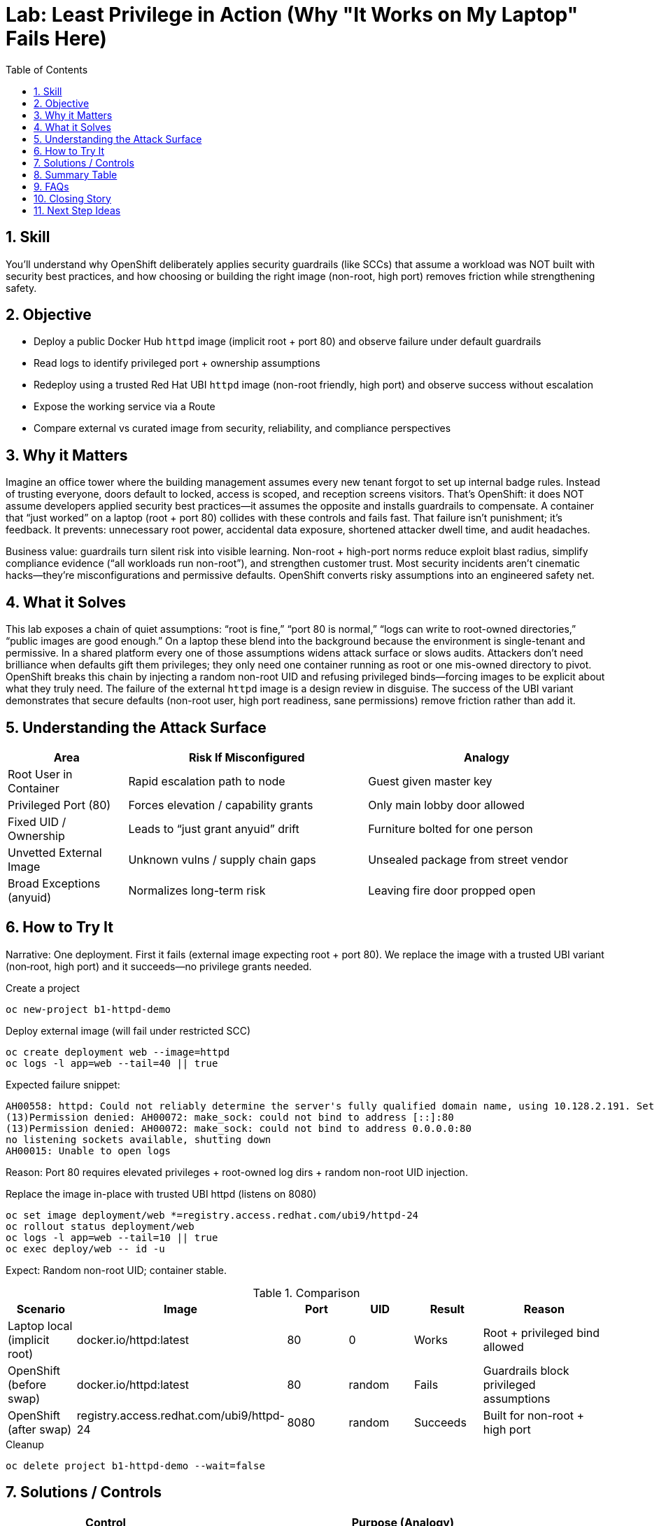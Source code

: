 = Lab: Least Privilege in Action (Why "It Works on My Laptop" Fails Here)
:role: Beginner Platform/App Security
:skills: SCC, Non-root Containers, Least Privilege, Image Hygiene
:mitre: T1611 (Escape to Host), T1078 (Valid Accounts), T1098 (Account Manipulation), T1068 (Exploitation for Privilege Escalation), T1222 (File & Directory Permissions Modification), TA0001 (Initial Access), TA0003 (Persistence), TA0004 (Privilege Escalation), TA0005 (Defense Evasion)
:mitre_mitigations: M1048 (Application Isolation and Sandboxing), M1030 (Network Segmentation), M1038 (Execution Prevention), M1026 (Privileged Account Management), M1050 (Exploit Protection)
:compliance: CIS OCP 1.8 5.2.1 (Privileged Containers), 5.2.2 (Host PID Namespace), 5.2.5 (Privilege Escalation), 5.2.6 (Root Containers), 5.2.7 (NET_RAW Capability), 5.2.10 (Privileged SCC Access)
:labid: LAB-B1
:toc:
:sectnums:
:icons: font

== Skill
You’ll understand why OpenShift deliberately applies security guardrails (like SCCs) that assume a workload was NOT built with security best practices, and how choosing or building the right image (non-root, high port) removes friction while strengthening safety.

== Objective
* Deploy a public Docker Hub `httpd` image (implicit root + port 80) and observe failure under default guardrails
* Read logs to identify privileged port + ownership assumptions
* Redeploy using a trusted Red Hat UBI `httpd` image (non-root friendly, high port) and observe success without escalation
* Expose the working service via a Route
* Compare external vs curated image from security, reliability, and compliance perspectives

== Why it Matters
Imagine an office tower where the building management assumes every new tenant forgot to set up internal badge rules. Instead of trusting everyone, doors default to locked, access is scoped, and reception screens visitors. That’s OpenShift: it does NOT assume developers applied security best practices—it assumes the opposite and installs guardrails to compensate. A container that “just worked” on a laptop (root + port 80) collides with these controls and fails fast. That failure isn’t punishment; it’s feedback. It prevents: unnecessary root power, accidental data exposure, shortened attacker dwell time, and audit headaches.

Business value: guardrails turn silent risk into visible learning. Non-root + high-port norms reduce exploit blast radius, simplify compliance evidence (“all workloads run non-root”), and strengthen customer trust. Most security incidents aren’t cinematic hacks—they’re misconfigurations and permissive defaults. OpenShift converts risky assumptions into an engineered safety net.

== What it Solves
This lab exposes a chain of quiet assumptions: “root is fine,” “port 80 is normal,” “logs can write to root-owned directories,” “public images are good enough.” On a laptop these blend into the background because the environment is single-tenant and permissive. In a shared platform every one of those assumptions widens attack surface or slows audits. Attackers don’t need brilliance when defaults gift them privileges; they only need one container running as root or one mis-owned directory to pivot. OpenShift breaks this chain by injecting a random non-root UID and refusing privileged binds—forcing images to be explicit about what they truly need. The failure of the external `httpd` image is a design review in disguise. The success of the UBI variant demonstrates that secure defaults (non-root user, high port readiness, sane permissions) remove friction rather than add it.

== Understanding the Attack Surface
[cols="1,2,2",options="header"]
|===
|Area | Risk If Misconfigured | Analogy
|Root User in Container | Rapid escalation path to node | Guest given master key
|Privileged Port (80) | Forces elevation / capability grants | Only main lobby door allowed
|Fixed UID / Ownership | Leads to “just grant anyuid” drift | Furniture bolted for one person
|Unvetted External Image | Unknown vulns / supply chain gaps | Unsealed package from street vendor
|Broad Exceptions (anyuid) | Normalizes long-term risk | Leaving fire door propped open
|===

== How to Try It
Narrative: One deployment. First it fails (external image expecting root + port 80). We replace the image with a trusted UBI variant (non‑root, high port) and it succeeds—no privilege grants needed.

.Create a project
[source,sh]
----
oc new-project b1-httpd-demo
----

.Deploy external image (will fail under restricted SCC)
[source,sh]
----
oc create deployment web --image=httpd
oc logs -l app=web --tail=40 || true
----
Expected failure snippet:
[source,text]
----
AH00558: httpd: Could not reliably determine the server's fully qualified domain name, using 10.128.2.191. Set the 'ServerName' directive globally to suppress this message
(13)Permission denied: AH00072: make_sock: could not bind to address [::]:80
(13)Permission denied: AH00072: make_sock: could not bind to address 0.0.0.0:80
no listening sockets available, shutting down
AH00015: Unable to open logs
----
Reason: Port 80 requires elevated privileges + root-owned log dirs + random non-root UID injection.

.Replace the image in-place with trusted UBI httpd (listens on 8080)
[source,sh]
----
oc set image deployment/web *=registry.access.redhat.com/ubi9/httpd-24
oc rollout status deployment/web
oc logs -l app=web --tail=10 || true
oc exec deploy/web -- id -u
----
Expect: Random non-root UID; container stable.

.Comparison
[cols="1,2,1,1,1,2",options="header"]
|===
|Scenario | Image | Port | UID | Result | Reason
|Laptop local (implicit root) | docker.io/httpd:latest | 80 | 0 | Works | Root + privileged bind allowed
|OpenShift (before swap) | docker.io/httpd:latest | 80 | random | Fails | Guardrails block privileged assumptions
|OpenShift (after swap) | registry.access.redhat.com/ubi9/httpd-24 | 8080 | random | Succeeds | Built for non-root + high port
|===

.Cleanup
[source,sh]
----
oc delete project b1-httpd-demo --wait=false
----

== Solutions / Controls
[cols="1,2",options="header"]
|===
|Control | Purpose (Analogy)
|SCC (restricted) | Enforces least privilege (locked interior doors)
|UBI Base Images | Curated foundations (certified building materials)
|High Port Usage | Removes need for elevation (use side entrance instead of main vault door)
|Image Scanning / Signing | Provenance + integrity (seal + manifest)
|RHACS Policies | Continuous watch (security concierge)
|Digest Pinning | Immutable versioning (invoice number vs vague description)
|===

== Summary Table
[cols="1,2,2",options="header"]
|===
|What to Secure | Problem If Ignored | How to Secure
|Container User | Root misuse risk | Accept random non-root; avoid anyuid
|Listening Port | Privileged bind needs root | Use 8080+
|File Ownership | Crash / log failures | Pre-create + group-write dirs
|Image Provenance | Hidden vulns/backdoors | Curated UBI + scanning/signing
|Version Drift | Inconsistent rollbacks | Pin image digests
|Privilege Exceptions | Normalized risk | Track & review exceptions
|===

== FAQs
Why did it work locally?:: Your local environment let the container run as root and bind port 80—no guardrails.
Does OpenShift “distrust” my image?:: It assumes nothing was hardened yet and applies defaults that are safe even for naive builds.
Isn’t granting anyuid easier?:: Short term yes; long term it expands audit scope and risk. Fix the image instead.
Why avoid privileged ports?:: They require elevation; high ports remove the need entirely and simplify compliance evidence.
How do curated images help?:: They bake in sane permissions and are maintained—reducing unknown vulnerabilities and operational toil.
What if I must run root?:: Create a documented exception with justification, scope, and expiration. Treat it like a temporary safety override.

== Closing Story
OpenShift’s model is “secure-by-default through skepticism.” It behaves like a facilities team that locks doors and limits master keys because experience shows not every tenant configures safety correctly the first time. By embracing those guardrails—rather than bypassing them—you convert invisible risk into durable engineering hygiene.

== Next Step Ideas
* Add pipeline policy: reject Dockerfiles ending with USER 0
* Integrate cosign + RHACS to enforce signature presence
* Track KPIs: % non-root, % digest-pinned, mean time to remediate root exceptions

